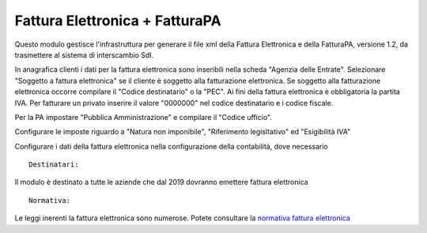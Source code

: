 Fattura Elettronica + FatturaPA
-------------------------------

Questo modulo gestisce l'infrastruttura per generare il file xml della Fattura 
Elettronica e della FatturaPA, versione 1.2, da trasmettere al sistema di interscambio SdI.

In anagrafica clienti i dati per la fattura elettronica sono inseribili nella scheda "Agenzia delle Entrate".
Selezionare "Soggetto a fattura elettronica" se il cliente è soggetto alla fatturazione elettronica.
Se soggetto alla fatturazione elettronica occorre compilare il "Codice destinatario" o la "PEC".
Ai fini della fattura elettronica è obbligatoria la partita IVA.
Per fatturare un privato inserire il valore "0000000" nel codice destinatario e i codice fiscale.

Per la PA impostare "Pubblica Amministrazione" e compilare il "Codice ufficio".

Configurare le imposte riguardo a "Natura non imponibile", "Riferimento legisltativo" ed "Esigibilità IVA"

Configurare i dati della fattura elettronica nella configurazione della contabilità, dove necessario

::

    Destinatari:

Il modulo è destinato a tutte le aziende che dal 2019 dovranno emettere fattura elettronica


::

    Normativa:

Le leggi inerenti la fattura elettronica sono numerose. Potete consultare la `normativa fattura elettronica <https://www.fatturapa.gov.it/export/fatturazione/it/normativa/norme.htm>`__